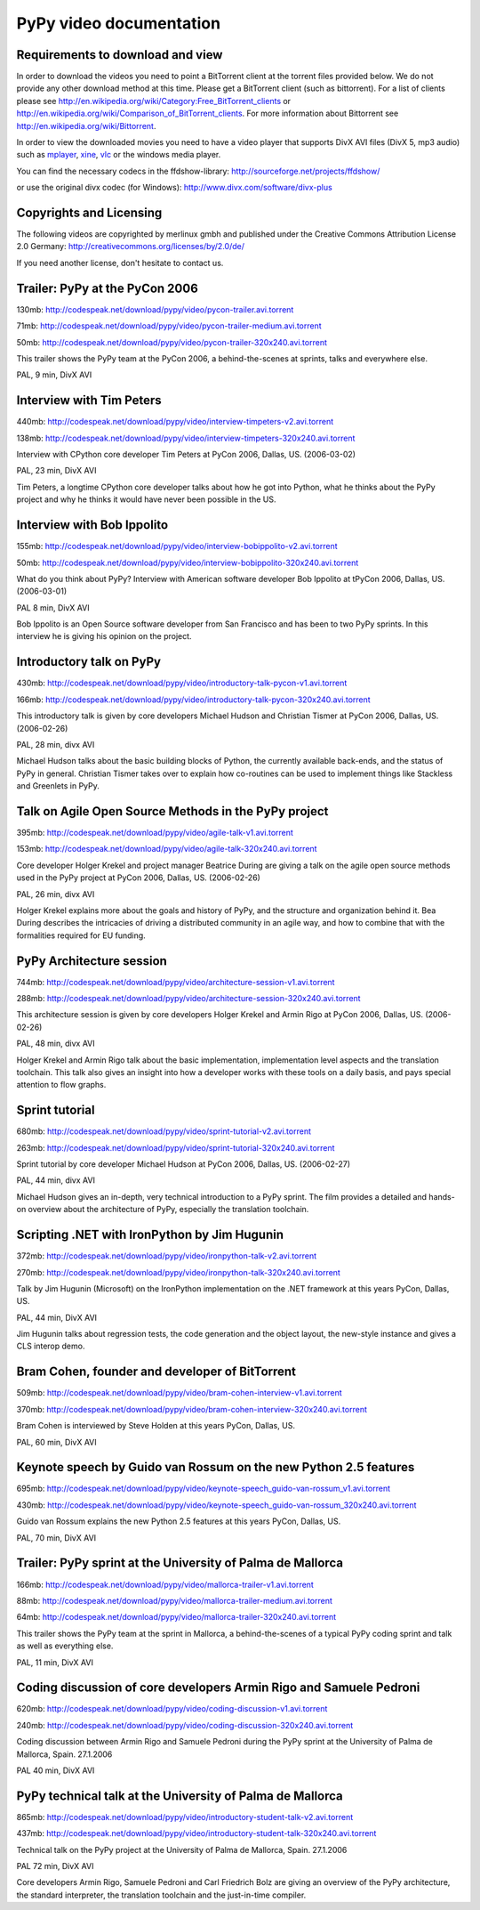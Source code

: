 =========================
PyPy video documentation 
=========================

Requirements to download and view
---------------------------------

In order to download the videos you need to point a
BitTorrent client at the torrent files provided below. 
We do not provide any other download method at this
time.  Please get a BitTorrent client (such as bittorrent). 
For a list of clients please 
see http://en.wikipedia.org/wiki/Category:Free_BitTorrent_clients or 
http://en.wikipedia.org/wiki/Comparison_of_BitTorrent_clients. 
For more information about Bittorrent see 
http://en.wikipedia.org/wiki/Bittorrent.

In order to view the downloaded movies you need to 
have a video player that supports DivX AVI files (DivX 5, mp3 audio)
such as `mplayer`_, `xine`_, `vlc`_ or the windows media player.

.. _`mplayer`: http://www.mplayerhq.hu/design7/dload.html
.. _`xine`: http://www.xine-project.org
.. _`vlc`: http://www.videolan.org/vlc/

You can find the necessary codecs in the ffdshow-library:
http://sourceforge.net/projects/ffdshow/

or use the original divx codec (for Windows):
http://www.divx.com/software/divx-plus


Copyrights and Licensing 
----------------------------

The following videos are copyrighted by merlinux gmbh and 
published under the Creative Commons Attribution License 2.0 Germany: http://creativecommons.org/licenses/by/2.0/de/

If you need another license, don't hesitate to contact us. 


Trailer: PyPy at the PyCon 2006
-------------------------------

130mb: http://codespeak.net/download/pypy/video/pycon-trailer.avi.torrent

71mb: http://codespeak.net/download/pypy/video/pycon-trailer-medium.avi.torrent

50mb: http://codespeak.net/download/pypy/video/pycon-trailer-320x240.avi.torrent

.. image:: image/pycon-trailer.jpg
   :scale: 100
   :alt: Trailer PyPy at PyCon
   :align: left

This trailer shows the PyPy team at the PyCon 2006, a behind-the-scenes at sprints, talks and everywhere else.

PAL, 9 min, DivX AVI



Interview with Tim Peters
-------------------------

440mb: http://codespeak.net/download/pypy/video/interview-timpeters-v2.avi.torrent

138mb: http://codespeak.net/download/pypy/video/interview-timpeters-320x240.avi.torrent

.. image:: image/interview-timpeters.jpg
   :scale: 100
   :alt: Interview with Tim Peters
   :align: left

Interview with CPython core developer Tim Peters at PyCon 2006, Dallas, US. (2006-03-02)

PAL, 23 min, DivX AVI

Tim Peters, a longtime CPython core developer talks about how he got into Python, what he thinks about the PyPy project and why he thinks it would have never been possible in the US.



Interview with Bob Ippolito
---------------------------

155mb: http://codespeak.net/download/pypy/video/interview-bobippolito-v2.avi.torrent

50mb: http://codespeak.net/download/pypy/video/interview-bobippolito-320x240.avi.torrent

.. image:: image/interview-bobippolito.jpg
   :scale: 100
   :alt: Interview with Bob Ippolito
   :align: left

What do you think about PyPy? Interview with American software developer Bob Ippolito at tPyCon 2006, Dallas, US. (2006-03-01)

PAL 8 min, DivX AVI

Bob Ippolito is an Open Source software developer from San Francisco and has been to two PyPy sprints. In this interview he is giving his opinion on the project.



Introductory talk on PyPy
-------------------------

430mb: http://codespeak.net/download/pypy/video/introductory-talk-pycon-v1.avi.torrent

166mb: http://codespeak.net/download/pypy/video/introductory-talk-pycon-320x240.avi.torrent

.. image:: image/introductory-talk-pycon.jpg
   :scale: 100
   :alt: Introductory talk at PyCon 2006
   :align: left

This introductory talk is given by core developers Michael Hudson and Christian Tismer at PyCon 2006, Dallas, US. (2006-02-26)

PAL, 28 min, divx AVI

Michael Hudson talks about the basic building blocks of Python, the currently
available back-ends, and the status of PyPy in general. Christian Tismer takes
over to explain how co-routines can be used to implement things like
Stackless and Greenlets in PyPy.



Talk on Agile Open Source Methods in the PyPy project
-----------------------------------------------------

395mb: http://codespeak.net/download/pypy/video/agile-talk-v1.avi.torrent

153mb: http://codespeak.net/download/pypy/video/agile-talk-320x240.avi.torrent

.. image:: image/agile-talk.jpg
   :scale: 100
   :alt: Agile talk
   :align: left

Core developer Holger Krekel and project manager Beatrice During are giving a talk on the agile open source methods used in the PyPy project at PyCon 2006, Dallas, US. (2006-02-26)

PAL, 26 min, divx AVI

Holger Krekel explains more about the goals and history of PyPy, and the
structure and organization behind it. Bea During describes the intricacies of
driving a distributed community in an agile way, and how to combine that with
the formalities required for EU funding.



PyPy Architecture session
-------------------------

744mb: http://codespeak.net/download/pypy/video/architecture-session-v1.avi.torrent

288mb: http://codespeak.net/download/pypy/video/architecture-session-320x240.avi.torrent

.. image:: image/architecture-session.jpg
   :scale: 100
   :alt: Architecture session
   :align: left

This architecture session is given by core developers Holger Krekel and Armin Rigo at PyCon 2006, Dallas, US. (2006-02-26)

PAL, 48 min, divx AVI

Holger Krekel and Armin Rigo talk about the basic implementation,
implementation level aspects and the translation toolchain. This
talk also gives an insight into how a developer works with these tools on
a daily basis, and pays special attention to flow graphs.



Sprint tutorial
---------------

680mb: http://codespeak.net/download/pypy/video/sprint-tutorial-v2.avi.torrent

263mb: http://codespeak.net/download/pypy/video/sprint-tutorial-320x240.avi.torrent

.. image:: image/sprint-tutorial.jpg
   :scale: 100
   :alt: Sprint Tutorial
   :align: left

Sprint tutorial by core developer Michael Hudson at PyCon 2006, Dallas, US. (2006-02-27)

PAL, 44 min, divx AVI

Michael Hudson gives an in-depth, very technical introduction to a PyPy sprint. The film provides a detailed and hands-on overview about the architecture of PyPy, especially the translation toolchain.


Scripting .NET with IronPython by Jim Hugunin
---------------------------------------------

372mb: http://codespeak.net/download/pypy/video/ironpython-talk-v2.avi.torrent

270mb: http://codespeak.net/download/pypy/video/ironpython-talk-320x240.avi.torrent

.. image:: image/ironpython.jpg
   :scale: 100
   :alt: Jim Hugunin on IronPython
   :align: left

Talk by Jim Hugunin (Microsoft) on the IronPython implementation on the .NET framework at this years PyCon, Dallas, US.

PAL, 44 min, DivX AVI

Jim Hugunin talks about regression tests, the code generation and the object layout, the new-style instance and gives a CLS interop demo.


Bram Cohen, founder and developer of BitTorrent
-----------------------------------------------

509mb: http://codespeak.net/download/pypy/video/bram-cohen-interview-v1.avi.torrent

370mb: http://codespeak.net/download/pypy/video/bram-cohen-interview-320x240.avi.torrent

.. image:: image/bram.jpg
   :scale: 100
   :alt: Bram Cohen on BitTorrent
   :align: left

Bram Cohen is interviewed by Steve Holden at this years PyCon, Dallas, US.

PAL, 60 min, DivX AVI


Keynote speech by Guido van Rossum on the new Python 2.5 features
-----------------------------------------------------------------

695mb: http://codespeak.net/download/pypy/video/keynote-speech_guido-van-rossum_v1.avi.torrent

430mb: http://codespeak.net/download/pypy/video/keynote-speech_guido-van-rossum_320x240.avi.torrent

.. image:: image/guido.jpg
   :scale: 100
   :alt: Guido van Rossum on Python 2.5
   :align: left

Guido van Rossum explains the new Python 2.5 features at this years PyCon, Dallas, US.

PAL, 70 min, DivX AVI


Trailer: PyPy sprint at the University of Palma de Mallorca
-----------------------------------------------------------

166mb: http://codespeak.net/download/pypy/video/mallorca-trailer-v1.avi.torrent

88mb: http://codespeak.net/download/pypy/video/mallorca-trailer-medium.avi.torrent

64mb: http://codespeak.net/download/pypy/video/mallorca-trailer-320x240.avi.torrent

.. image:: image/mallorca-trailer.jpg
   :scale: 100
   :alt: Trailer PyPy sprint in Mallorca
   :align: left

This trailer shows the PyPy team at the sprint in Mallorca, a behind-the-scenes of a typical PyPy coding sprint and talk as well as everything else.

PAL, 11 min, DivX AVI


Coding discussion of core developers Armin Rigo and Samuele Pedroni
-------------------------------------------------------------------

620mb: http://codespeak.net/download/pypy/video/coding-discussion-v1.avi.torrent

240mb: http://codespeak.net/download/pypy/video/coding-discussion-320x240.avi.torrent

.. image:: image/coding-discussion.jpg
   :scale: 100
   :alt: Coding discussion
   :align: left

Coding discussion between Armin Rigo and Samuele Pedroni during the PyPy sprint at the University of Palma de Mallorca, Spain. 27.1.2006

PAL 40 min, DivX AVI


PyPy technical talk at the University of Palma de Mallorca
----------------------------------------------------------

865mb: http://codespeak.net/download/pypy/video/introductory-student-talk-v2.avi.torrent

437mb: http://codespeak.net/download/pypy/video/introductory-student-talk-320x240.avi.torrent

.. image:: image/introductory-student-talk.jpg
   :scale: 100
   :alt: Introductory student talk
   :align: left

Technical talk on the PyPy project at the University of Palma de Mallorca, Spain. 27.1.2006

PAL 72 min, DivX AVI

Core developers Armin Rigo, Samuele Pedroni and Carl Friedrich Bolz are giving an overview of the PyPy architecture, the standard interpreter, the translation toolchain and the just-in-time compiler.

